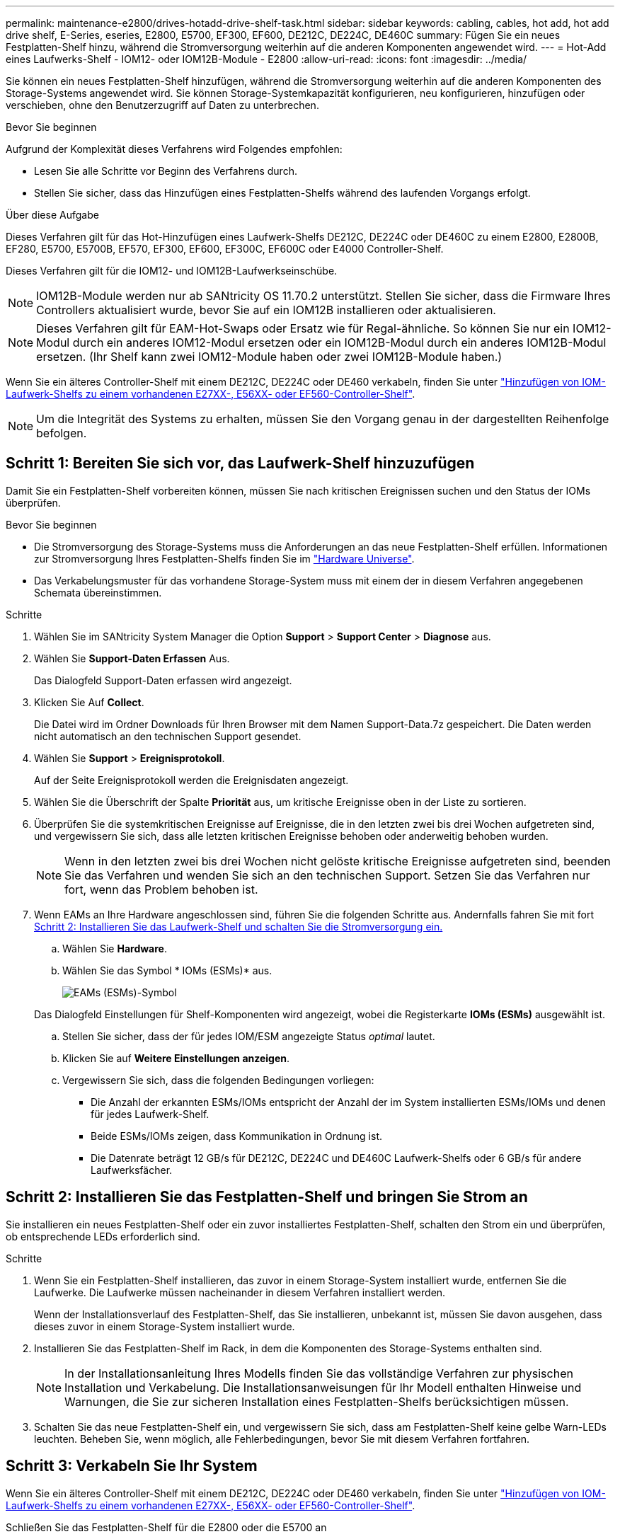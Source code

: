 ---
permalink: maintenance-e2800/drives-hotadd-drive-shelf-task.html 
sidebar: sidebar 
keywords: cabling, cables, hot add, hot add drive shelf, E-Series, eseries, E2800, E5700, EF300, EF600, DE212C, DE224C, DE460C 
summary: Fügen Sie ein neues Festplatten-Shelf hinzu, während die Stromversorgung weiterhin auf die anderen Komponenten angewendet wird. 
---
= Hot-Add eines Laufwerks-Shelf - IOM12- oder IOM12B-Module - E2800
:allow-uri-read: 
:icons: font
:imagesdir: ../media/


[role="lead"]
Sie können ein neues Festplatten-Shelf hinzufügen, während die Stromversorgung weiterhin auf die anderen Komponenten des Storage-Systems angewendet wird. Sie können Storage-Systemkapazität konfigurieren, neu konfigurieren, hinzufügen oder verschieben, ohne den Benutzerzugriff auf Daten zu unterbrechen.

.Bevor Sie beginnen
Aufgrund der Komplexität dieses Verfahrens wird Folgendes empfohlen:

* Lesen Sie alle Schritte vor Beginn des Verfahrens durch.
* Stellen Sie sicher, dass das Hinzufügen eines Festplatten-Shelfs während des laufenden Vorgangs erfolgt.


.Über diese Aufgabe
Dieses Verfahren gilt für das Hot-Hinzufügen eines Laufwerk-Shelfs DE212C, DE224C oder DE460C zu einem E2800, E2800B, EF280, E5700, E5700B, EF570, EF300, EF600, EF300C, EF600C oder E4000 Controller-Shelf.

Dieses Verfahren gilt für die IOM12- und IOM12B-Laufwerkseinschübe.


NOTE: IOM12B-Module werden nur ab SANtricity OS 11.70.2 unterstützt. Stellen Sie sicher, dass die Firmware Ihres Controllers aktualisiert wurde, bevor Sie auf ein IOM12B installieren oder aktualisieren.


NOTE: Dieses Verfahren gilt für EAM-Hot-Swaps oder Ersatz wie für Regal-ähnliche. So können Sie nur ein IOM12-Modul durch ein anderes IOM12-Modul ersetzen oder ein IOM12B-Modul durch ein anderes IOM12B-Modul ersetzen. (Ihr Shelf kann zwei IOM12-Module haben oder zwei IOM12B-Module haben.)

Wenn Sie ein älteres Controller-Shelf mit einem DE212C, DE224C oder DE460 verkabeln, finden Sie unter https://mysupport.netapp.com/ecm/ecm_download_file/ECMLP2859057["Hinzufügen von IOM-Laufwerk-Shelfs zu einem vorhandenen E27XX-, E56XX- oder EF560-Controller-Shelf"^].


NOTE: Um die Integrität des Systems zu erhalten, müssen Sie den Vorgang genau in der dargestellten Reihenfolge befolgen.



== Schritt 1: Bereiten Sie sich vor, das Laufwerk-Shelf hinzuzufügen

Damit Sie ein Festplatten-Shelf vorbereiten können, müssen Sie nach kritischen Ereignissen suchen und den Status der IOMs überprüfen.

.Bevor Sie beginnen
* Die Stromversorgung des Storage-Systems muss die Anforderungen an das neue Festplatten-Shelf erfüllen. Informationen zur Stromversorgung Ihres Festplatten-Shelfs finden Sie im https://hwu.netapp.com/Controller/Index?platformTypeId=2357027["Hardware Universe"^].
* Das Verkabelungsmuster für das vorhandene Storage-System muss mit einem der in diesem Verfahren angegebenen Schemata übereinstimmen.


.Schritte
. Wählen Sie im SANtricity System Manager die Option *Support* > *Support Center* > *Diagnose* aus.
. Wählen Sie *Support-Daten Erfassen* Aus.
+
Das Dialogfeld Support-Daten erfassen wird angezeigt.

. Klicken Sie Auf *Collect*.
+
Die Datei wird im Ordner Downloads für Ihren Browser mit dem Namen Support-Data.7z gespeichert. Die Daten werden nicht automatisch an den technischen Support gesendet.

. Wählen Sie *Support* > *Ereignisprotokoll*.
+
Auf der Seite Ereignisprotokoll werden die Ereignisdaten angezeigt.

. Wählen Sie die Überschrift der Spalte *Priorität* aus, um kritische Ereignisse oben in der Liste zu sortieren.
. Überprüfen Sie die systemkritischen Ereignisse auf Ereignisse, die in den letzten zwei bis drei Wochen aufgetreten sind, und vergewissern Sie sich, dass alle letzten kritischen Ereignisse behoben oder anderweitig behoben wurden.
+

NOTE: Wenn in den letzten zwei bis drei Wochen nicht gelöste kritische Ereignisse aufgetreten sind, beenden Sie das Verfahren und wenden Sie sich an den technischen Support. Setzen Sie das Verfahren nur fort, wenn das Problem behoben ist.

. Wenn EAMs an Ihre Hardware angeschlossen sind, führen Sie die folgenden Schritte aus. Andernfalls fahren Sie mit fort <<step2_install_drive_shelf,Schritt 2: Installieren Sie das Laufwerk-Shelf und schalten Sie die Stromversorgung ein.>>
+
.. Wählen Sie *Hardware*.
.. Wählen Sie das Symbol * IOMs (ESMs)* aus.
+
image::../media/sam1130_ss_hardware_iom_icon.gif[EAMs (ESMs)-Symbol]

+
Das Dialogfeld Einstellungen für Shelf-Komponenten wird angezeigt, wobei die Registerkarte *IOMs (ESMs)* ausgewählt ist.

.. Stellen Sie sicher, dass der für jedes IOM/ESM angezeigte Status _optimal_ lautet.
.. Klicken Sie auf *Weitere Einstellungen anzeigen*.
.. Vergewissern Sie sich, dass die folgenden Bedingungen vorliegen:
+
*** Die Anzahl der erkannten ESMs/IOMs entspricht der Anzahl der im System installierten ESMs/IOMs und denen für jedes Laufwerk-Shelf.
*** Beide ESMs/IOMs zeigen, dass Kommunikation in Ordnung ist.
*** Die Datenrate beträgt 12 GB/s für DE212C, DE224C und DE460C Laufwerk-Shelfs oder 6 GB/s für andere Laufwerksfächer.








== Schritt 2: Installieren Sie das Festplatten-Shelf und bringen Sie Strom an

Sie installieren ein neues Festplatten-Shelf oder ein zuvor installiertes Festplatten-Shelf, schalten den Strom ein und überprüfen, ob entsprechende LEDs erforderlich sind.

.Schritte
. Wenn Sie ein Festplatten-Shelf installieren, das zuvor in einem Storage-System installiert wurde, entfernen Sie die Laufwerke. Die Laufwerke müssen nacheinander in diesem Verfahren installiert werden.
+
Wenn der Installationsverlauf des Festplatten-Shelf, das Sie installieren, unbekannt ist, müssen Sie davon ausgehen, dass dieses zuvor in einem Storage-System installiert wurde.

. Installieren Sie das Festplatten-Shelf im Rack, in dem die Komponenten des Storage-Systems enthalten sind.
+

NOTE: In der Installationsanleitung Ihres Modells finden Sie das vollständige Verfahren zur physischen Installation und Verkabelung. Die Installationsanweisungen für Ihr Modell enthalten Hinweise und Warnungen, die Sie zur sicheren Installation eines Festplatten-Shelfs berücksichtigen müssen.

. Schalten Sie das neue Festplatten-Shelf ein, und vergewissern Sie sich, dass am Festplatten-Shelf keine gelbe Warn-LEDs leuchten. Beheben Sie, wenn möglich, alle Fehlerbedingungen, bevor Sie mit diesem Verfahren fortfahren.




== Schritt 3: Verkabeln Sie Ihr System

Wenn Sie ein älteres Controller-Shelf mit einem DE212C, DE224C oder DE460 verkabeln, finden Sie unter https://mysupport.netapp.com/ecm/ecm_download_file/ECMLP2859057["Hinzufügen von IOM-Laufwerk-Shelfs zu einem vorhandenen E27XX-, E56XX- oder EF560-Controller-Shelf"^].

[role="tabbed-block"]
====
.Schließen Sie das Festplatten-Shelf für die E2800 oder die E5700 an
--
Sie verbinden das Festplatten-Shelf mit Controller A, bestätigen den IOM-Status und verbinden dann das Festplatten-Shelf mit Controller B

.Schritte
. Verbinden Sie das Festplatten-Shelf mit Controller A.
+
Die folgende Abbildung zeigt eine Beispielverbindung zwischen einem zusätzlichen Festplatten-Shelf und Controller A Informationen zum Auffinden der Ports auf Ihrem Modell finden Sie im https://hwu.netapp.com/Controller/Index?platformTypeId=2357027["Hardware Universe"^].

+
image::../media/hot_e5700_0.png[Laufwerk-Shelf mit dem Controller verbinden]

+
image::../media/hot_e5700_1.png[Laufwerk-Shelf mit dem Controller verbinden]

. Klicken Sie im SANtricity System Manager auf *Hardware*.
+

NOTE: An diesem Punkt in der Prozedur verfügen Sie nur über einen aktiven Pfad zum Controller-Shelf.

. Blättern Sie nach unten, um alle Laufwerk-Shelfs im neuen Storage-System zu sehen. Wenn das neue Festplatten-Shelf nicht angezeigt wird, lösen Sie das Verbindungsproblem.
. Wählen Sie das Symbol *ESMs/IOMs* für das neue Festplatten-Shelf aus.
+
image::../media/sam1130_ss_hardware_iom_icon.gif[Symbol für ESMs/EAMs]

+
Das Dialogfeld *Shelf-Komponenteneinstellungen* wird angezeigt.

. Wählen Sie im Dialogfeld *Shelf-Komponenteneinstellungen* die Registerkarte *ESMs/IOMs* aus.
. Wählen Sie * Weitere Optionen anzeigen* aus, und überprüfen Sie Folgendes:
+
** IOM/ESM A wird aufgelistet.
** Die aktuelle Datenrate beträgt 12 Gbit/s für ein SAS-3 Festplatten-Shelf.
** Kartenkommunikation ist in Ordnung.


. Trennen Sie alle Erweiterungskabel von Controller B.
. Verbinden Sie das Festplatten-Shelf mit Controller B.
+
Die folgende Abbildung zeigt eine Beispielverbindung zwischen einem zusätzlichen Laufwerk-Shelf und Controller B Informationen zum Auffinden der Ports auf Ihrem Modell finden Sie im https://hwu.netapp.com/Controller/Index?platformTypeId=2357027["Hardware Universe"^].

+
image::../media/hot_e5700_2.png[Beispiel für eine Verbindung mit einem Festplatten-Shelf]

. Wenn er nicht bereits ausgewählt ist, wählen Sie im Dialogfeld *Shelf-Komponenteneinstellungen* die Registerkarte *ESMs/IOMs* aus, und wählen Sie dann *Weitere Optionen anzeigen*. Stellen Sie sicher, dass die Kartenkommunikation *JA* lautet.
+

NOTE: Der Status „optimal“ zeigt an, dass der Verlust eines Redundanzfehlers im Zusammenhang mit dem neuen Festplatten-Shelf behoben wurde und das Storage-System stabilisiert ist.



--
.Schließen Sie das Festplatten-Shelf für EF300 oder EF600 an
--
Sie verbinden das Festplatten-Shelf mit Controller A, bestätigen den IOM-Status und verbinden dann das Festplatten-Shelf mit Controller B

.Bevor Sie beginnen
* Sie haben Ihre Firmware auf die neueste Version aktualisiert. Befolgen Sie zum Aktualisieren der Firmware die Anweisungen im link:../upgrade-santricity/index.html["Aktualisieren des SANtricity Betriebssystems"].


.Schritte
. Trennen Sie beide A-seitlichen Controller-Kabel von den IOM12-Ports eins und zwei vom vorherigen letzten Shelf im Stack, und verbinden Sie sie dann mit den neuen IOM12-Shelf-Ports eins und zwei.
+
image::../media/de224c_sides.png[Trennen Sie die Kabel von Controller A und verbinden Sie sie mit dem neuen Shelf]

. Die Kabel an Die A-seitigen IOM12-Anschlüsse drei und vier vom neuen Shelf an die bisherigen IOM12-Anschlüsse 1 und 2 anschließen.
+
Die folgende Abbildung zeigt eine Beispielverbindung für Eine Seite zwischen einem zusätzlichen Festplatten-Shelf und dem vorherigen letzten Shelf. Informationen zum Auffinden der Ports auf Ihrem Modell finden Sie im https://hwu.netapp.com/Controller/Index?platformTypeId=2357027["Hardware Universe"^].

+
image::../media/hot_ef_0.png[Beispiel für die Verkabelung von Festplatten-Shelfs]

+
image::../media/hot_ef_1.png[Beispiel für die Verkabelung von Festplatten-Shelfs]

. Klicken Sie im SANtricity System Manager auf *Hardware*.
+

NOTE: An diesem Punkt in der Prozedur verfügen Sie nur über einen aktiven Pfad zum Controller-Shelf.

. Blättern Sie nach unten, um alle Laufwerk-Shelfs im neuen Storage-System zu sehen. Wenn das neue Festplatten-Shelf nicht angezeigt wird, lösen Sie das Verbindungsproblem.
. Wählen Sie das Symbol *ESMs/IOMs* für das neue Festplatten-Shelf aus.
+
image::../media/sam1130_ss_hardware_iom_icon.gif[Symbol für ESMs/EAMs]

+
Das Dialogfeld *Shelf-Komponenteneinstellungen* wird angezeigt.

. Wählen Sie im Dialogfeld *Shelf-Komponenteneinstellungen* die Registerkarte *ESMs/IOMs* aus.
. Wählen Sie * Weitere Optionen anzeigen* aus, und überprüfen Sie Folgendes:
+
** IOM/ESM A wird aufgelistet.
** Die aktuelle Datenrate beträgt 12 Gbit/s für ein SAS-3 Festplatten-Shelf.
** Kartenkommunikation ist in Ordnung.


. Trennen Sie die B-seitlichen Controller-Kabel von den IOM12-Ports eins und zwei vom vorherigen letzten Shelf im Stack, und verbinden Sie sie dann mit den neuen IOM12-Anschlüssen eins und zwei.
. Die Kabel an die B-seitigen IOM12-Anschlüsse drei und vier vom neuen Shelf an die letzten IOM12-Anschlüsse 1 und 2 anschließen.
+
Die folgende Abbildung zeigt eine Beispielverbindung für die B-Seite zwischen einem zusätzlichen Festplatten-Shelf und dem vorherigen letzten Shelf. Informationen zum Auffinden der Ports auf Ihrem Modell finden Sie im https://hwu.netapp.com/Controller/Index?platformTypeId=2357027["Hardware Universe"^].

+
image::../media/hot_ef_2.png[Beispiel für die Verkabelung von Festplatten-Shelfs]

. Wenn er nicht bereits ausgewählt ist, wählen Sie im Dialogfeld *Shelf-Komponenteneinstellungen* die Registerkarte *ESMs/IOMs* aus, und wählen Sie dann *Weitere Optionen anzeigen*. Stellen Sie sicher, dass die Kartenkommunikation *JA* lautet.
+

NOTE: Der Status „optimal“ zeigt an, dass der Verlust eines Redundanzfehlers im Zusammenhang mit dem neuen Festplatten-Shelf behoben wurde und das Storage-System stabilisiert ist.



--
.Schließen Sie das Festplatten-Shelf für E4000 an
--
Sie verbinden das Festplatten-Shelf mit Controller A, bestätigen den IOM-Status und verbinden dann das Festplatten-Shelf mit Controller B

.Schritte
. Verbinden Sie das Festplatten-Shelf mit Controller A.
+
image::../media/hot_e4000_cabling_1.png[Festplatten-Shelf-Verkabelung]

. Klicken Sie im SANtricity System Manager auf *Hardware*.
+

NOTE: An diesem Punkt in der Prozedur verfügen Sie nur über einen aktiven Pfad zum Controller-Shelf.

. Blättern Sie nach unten, um alle Laufwerk-Shelfs im neuen Storage-System zu sehen. Wenn das neue Festplatten-Shelf nicht angezeigt wird, lösen Sie das Verbindungsproblem.
. Wählen Sie das Symbol *ESMs/IOMs* für das neue Festplatten-Shelf aus.
+
image::../media/sam1130_ss_hardware_iom_icon.gif[EAM-Hardwaresymbol]

+
Das Dialogfeld *Shelf-Komponenteneinstellungen* wird angezeigt.

. Wählen Sie im Dialogfeld *Shelf-Komponenteneinstellungen* die Registerkarte *ESMs/IOMs* aus.
. Wählen Sie * Weitere Optionen anzeigen* aus, und überprüfen Sie Folgendes:
+
** IOM/ESM A wird aufgelistet.
** Die aktuelle Datenrate beträgt 12 Gbit/s für ein SAS-3 Festplatten-Shelf.
** Kartenkommunikation ist in Ordnung.


. Trennen Sie alle Erweiterungskabel von Controller B.
. Verbinden Sie das Festplatten-Shelf mit Controller B.
+
image::../media/hot_e4000_cabling_2.png[Festplatten-Shelf-Verkabelung]

. Wenn er nicht bereits ausgewählt ist, wählen Sie im Dialogfeld *Shelf-Komponenteneinstellungen* die Registerkarte *ESMs/IOMs* aus, und wählen Sie dann *Weitere Optionen anzeigen*. Stellen Sie sicher, dass die Kartenkommunikation *JA* lautet.
+

NOTE: Der Status „optimal“ zeigt an, dass der Verlust eines Redundanzfehlers im Zusammenhang mit dem neuen Festplatten-Shelf behoben wurde und das Storage-System stabilisiert ist.



--
====


== Schritt 4: Schließen Sie Hot Add ab

Sie schließen das Hot Add-Laufwerk aus, indem Sie auf Fehler überprüfen und bestätigen, dass das neu hinzugefügte Festplatten-Shelf die neueste Firmware verwendet.

.Schritte
. Klicken Sie im SANtricity System Manager auf *Home*.
. Wenn der Link *Recover from Problems* in der Mitte oben auf der Seite angezeigt wird, klicken Sie auf den Link und beheben Sie alle im Recovery Guru angezeigten Probleme.
. Klicken Sie im SANtricity System Manager auf *Hardware* und scrollen Sie nach unten, um das neu hinzugefügte Festplatten-Shelf anzuzeigen.
. Fügen Sie bei Laufwerken, die zuvor in einem anderen Storage-System installiert waren, dem neu installierten Festplatten-Shelf ein Laufwerk hinzu. Warten Sie, bis jedes Laufwerk erkannt wird, bevor Sie das nächste Laufwerk einsetzen.
+
Wenn ein Laufwerk vom Speichersystem erkannt wird, wird die Darstellung des Laufwerkssteckplatzes auf der Seite *Hardware* als blaues Rechteck angezeigt.

. Wählen Sie die Registerkarte *Support* > *Support Center* > *Support-Ressourcen* aus.
. Klicken Sie auf den Link *Software and Firmware Inventory* und überprüfen Sie, welche Versionen der IOM/ESM-Firmware und der Laufwerk-Firmware auf dem neuen Festplatten-Shelf installiert sind.
+

NOTE: Eventuell müssen Sie auf der Seite nach unten blättern, um den Link zu finden.

. Aktualisieren Sie gegebenenfalls die Laufwerk-Firmware.
+
Die IOM/ESM-Firmware aktualisiert automatisch die neueste Version, es sei denn, Sie haben die Upgrade-Funktion deaktiviert.



Das Hot Add-Verfahren ist abgeschlossen. Sie können den normalen Betrieb fortsetzen.
